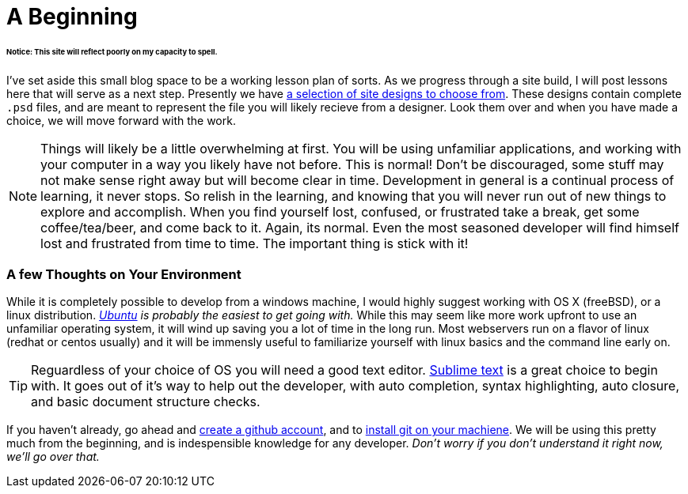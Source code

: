 = A Beginning
:hp-tags: introdction, development environment

====== Notice: This site will reflect poorly on my capacity to spell.

I've set aside this small blog space to be a working lesson plan of sorts.  As we progress through a site build, I will post lessons here that will serve as a next step.  Presently we have https://www.pinterest.com/irainsloppyhell/web-design/[a selection of site designs to choose from].  These designs contain complete `.psd` files, and are meant to represent the file you will likely recieve from a designer.  Look them over and when you have made a choice, we will move forward with the work.

NOTE: Things will likely be a little overwhelming at first. You will be using unfamiliar applications, and working with your computer in a way you likely have not before.  This is normal! Don't be discouraged, some stuff may not make sense right away but will become clear in time. Development in general is a continual process of learning, it never stops.  So relish in the learning, and knowing that you will never run out of new things to explore and accomplish. When you find yourself lost, confused, or frustrated take a break, get some coffee/tea/beer, and come back to it. Again, its normal. Even the most seasoned developer will find himself lost and frustrated from time to time. The important thing is stick with it!

=== A few Thoughts on Your Environment

While it is completely possible to develop from a windows machine, I would highly suggest working with OS X (freeBSD), or a linux distribution. _http://www.ubuntu.com/[Ubuntu] is probably the easiest to get going with._ While this may seem like more work upfront to use an unfamiliar operating system, it will wind up saving you a lot of time in the long run.  Most webservers run on a flavor of linux (redhat or centos usually) and it will be immensly useful to familiarize yourself with linux basics and the command line early on.

TIP: Reguardless of your choice of OS you will need a good text editor.  https://www.sublimetext.com/[Sublime text] is a great choice to begin with. It goes out of it's way to help out the developer, with auto completion, syntax highlighting, auto closure, and basic document structure checks.

If you haven't already, go ahead and https://github.com/[create a github account], and to https://git-scm.herokuapp.com/book/en/v2/Getting-Started-Installing-Git[install git on your machiene].  We will be using this pretty much from the beginning, and is indespensible knowledge for any developer. _Don't worry if you don't understand it right now, we'll go over that._